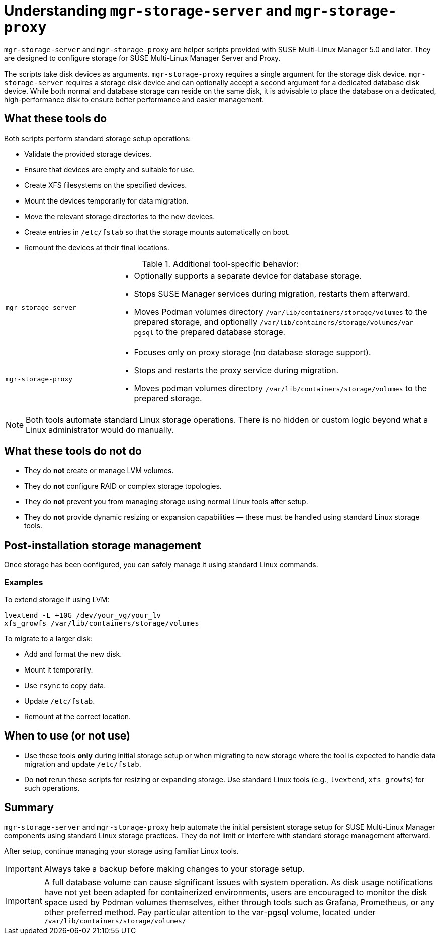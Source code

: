 [id="mgr-storage-tools"]
= Understanding `mgr-storage-server` and `mgr-storage-proxy`

`mgr-storage-server` and `mgr-storage-proxy` are helper scripts provided with SUSE Multi-Linux Manager 5.0 and later. They are designed to configure storage for SUSE Multi-Linux Manager Server and Proxy.

The scripts take disk devices as arguments. `mgr-storage-proxy` requires a single argument for the storage disk device. `mgr-storage-server` requires a storage disk device and can optionally accept a second argument for a dedicated database disk device.
While both normal and database storage can reside on the same disk, it is advisable to place the database on a dedicated, high-performance disk to ensure better performance and easier management.


== What these tools do

Both scripts perform standard storage setup operations:

* Validate the provided storage devices.
* Ensure that devices are empty and suitable for use.
* Create XFS filesystems on the specified devices.
* Mount the devices temporarily for data migration.
* Move the relevant storage directories to the new devices.
* Create entries in `/etc/fstab` so that the storage mounts automatically on boot.
* Remount the devices at their final locations.

.Additional tool-specific behavior:
[cols="1,3a"]
|===
| `mgr-storage-server`
| 
* Optionally supports a separate device for database storage.
* Stops SUSE Manager services during migration, restarts them afterward.
* Moves Podman volumes directory `/var/lib/containers/storage/volumes` to the prepared storage, and optionally `/var/lib/containers/storage/volumes/var-pgsql` to the prepared database storage.

| `mgr-storage-proxy`
|
* Focuses only on proxy storage (no database storage support).
* Stops and restarts the proxy service during migration.
* Moves podman volumes directory `/var/lib/containers/storage/volumes` to the prepared storage.
|===


[NOTE]
====
Both tools automate standard Linux storage operations. There is no hidden or custom logic beyond what a Linux administrator would do manually.
====

== What these tools do *not* do

* They do *not* create or manage LVM volumes.
* They do *not* configure RAID or complex storage topologies.
* They do *not* prevent you from managing storage using normal Linux tools after setup.
* They do *not* provide dynamic resizing or expansion capabilities — these must be handled using standard Linux storage tools.

== Post-installation storage management

Once storage has been configured, you can safely manage it using standard Linux commands.

=== Examples

.To extend storage if using LVM:

----
lvextend -L +10G /dev/your_vg/your_lv
xfs_growfs /var/lib/containers/storage/volumes
----

.To migrate to a larger disk:
* Add and format the new disk.
* Mount it temporarily.
* Use `rsync` to copy data.
* Update `/etc/fstab`.
* Remount at the correct location.

== When to use (or not use) 

* Use these tools *only* during initial storage setup or when migrating to new storage where the tool is expected to handle data migration and update `/etc/fstab`.
* Do *not* rerun these scripts for resizing or expanding storage. Use standard Linux tools (e.g., `lvextend`, `xfs_growfs`) for such operations.

== Summary

`mgr-storage-server` and `mgr-storage-proxy` help automate the initial persistent storage setup for SUSE Multi-Linux Manager components using standard Linux storage practices.
They do not limit or interfere with standard storage management afterward.  

After setup, continue managing your storage using familiar Linux tools.

[IMPORTANT]
====
Always take a backup before making changes to your storage setup.
====

[IMPORTANT]
====
A full database volume can cause significant issues with system operation. As disk usage notifications have not yet been adapted for containerized environments, users are encouraged to monitor the disk space used by Podman volumes themselves, either through tools such as Grafana, Prometheus, or any other preferred method. Pay particular attention to the var-pgsql volume, located under `/var/lib/containers/storage/volumes/`
====
